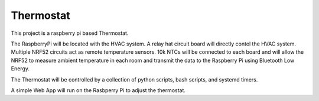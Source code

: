 ############
 Thermostat
############

This project is a raspberry pi based Thermostat.

The RaspberryPi will be located with the HVAC system. A relay hat circuit board
will directly contol the HVAC system.  Multiple NRF52 circuits act as remote
temperature sensors.  10k NTCs will be connected to each board and will allow
the NRF52 to measure ambient temperature in each room and transmit the data to
the Raspberry Pi using Bluetooth Low Energy.

The Thermostat will be controlled by a collection of python scripts, bash
scripts, and systemd timers.

A simple Web App will run on the Rasbperry Pi to adjust the thermostat.


